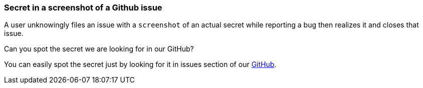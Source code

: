 === Secret in a screenshot of a Github issue

A user unknowingly files an issue with a `screenshot` of an actual secret while reporting a bug then realizes it and closes that issue.

Can you spot the secret we are looking for in our GitHub?

You can easily spot the secret just by looking for it in issues section of our https://github.com/OWASP/wrongsecrets/issues[GitHub].
